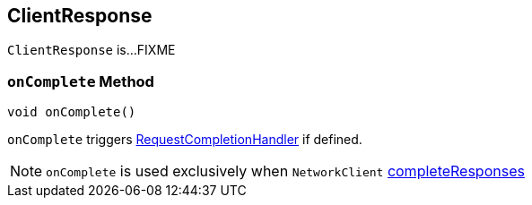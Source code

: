 == [[ClientResponse]] ClientResponse

`ClientResponse` is...FIXME

=== [[onComplete]] `onComplete` Method

[source, java]
----
void onComplete()
----

`onComplete` triggers link:kafka-RequestCompletionHandler.adoc#onComplete[RequestCompletionHandler] if defined.

NOTE: `onComplete` is used exclusively when `NetworkClient` link:kafka-NetworkClient.adoc#completeResponses[completeResponses]
